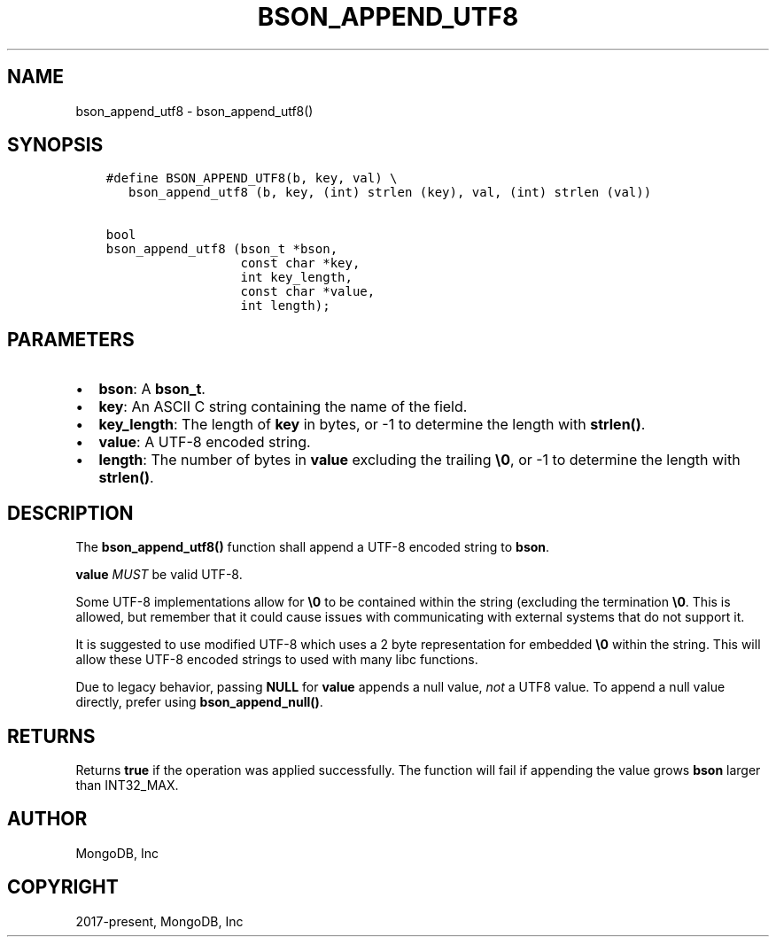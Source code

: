 .\" Man page generated from reStructuredText.
.
.TH "BSON_APPEND_UTF8" "3" "Jun 07, 2022" "1.21.2" "libbson"
.SH NAME
bson_append_utf8 \- bson_append_utf8()
.
.nr rst2man-indent-level 0
.
.de1 rstReportMargin
\\$1 \\n[an-margin]
level \\n[rst2man-indent-level]
level margin: \\n[rst2man-indent\\n[rst2man-indent-level]]
-
\\n[rst2man-indent0]
\\n[rst2man-indent1]
\\n[rst2man-indent2]
..
.de1 INDENT
.\" .rstReportMargin pre:
. RS \\$1
. nr rst2man-indent\\n[rst2man-indent-level] \\n[an-margin]
. nr rst2man-indent-level +1
.\" .rstReportMargin post:
..
.de UNINDENT
. RE
.\" indent \\n[an-margin]
.\" old: \\n[rst2man-indent\\n[rst2man-indent-level]]
.nr rst2man-indent-level -1
.\" new: \\n[rst2man-indent\\n[rst2man-indent-level]]
.in \\n[rst2man-indent\\n[rst2man-indent-level]]u
..
.SH SYNOPSIS
.INDENT 0.0
.INDENT 3.5
.sp
.nf
.ft C
#define BSON_APPEND_UTF8(b, key, val) \e
   bson_append_utf8 (b, key, (int) strlen (key), val, (int) strlen (val))

bool
bson_append_utf8 (bson_t *bson,
                  const char *key,
                  int key_length,
                  const char *value,
                  int length);
.ft P
.fi
.UNINDENT
.UNINDENT
.SH PARAMETERS
.INDENT 0.0
.IP \(bu 2
\fBbson\fP: A \fBbson_t\fP\&.
.IP \(bu 2
\fBkey\fP: An ASCII C string containing the name of the field.
.IP \(bu 2
\fBkey_length\fP: The length of \fBkey\fP in bytes, or \-1 to determine the length with \fBstrlen()\fP\&.
.IP \(bu 2
\fBvalue\fP: A UTF\-8 encoded string.
.IP \(bu 2
\fBlength\fP: The number of bytes in \fBvalue\fP excluding the trailing \fB\e0\fP, or \-1 to determine the length with \fBstrlen()\fP\&.
.UNINDENT
.SH DESCRIPTION
.sp
The \fBbson_append_utf8()\fP function shall append a UTF\-8 encoded string to \fBbson\fP\&.
.sp
\fBvalue\fP \fIMUST\fP be valid UTF\-8.
.sp
Some UTF\-8 implementations allow for \fB\e0\fP to be contained within the string (excluding the termination \fB\e0\fP\&. This is allowed, but remember that it could cause issues with communicating with external systems that do not support it.
.sp
It is suggested to use modified UTF\-8 which uses a 2 byte representation for embedded \fB\e0\fP within the string. This will allow these UTF\-8 encoded strings to used with many libc functions.
.sp
Due to legacy behavior, passing \fBNULL\fP for \fBvalue\fP appends a null value, \fInot\fP a UTF8 value. To append a null value directly, prefer using \fBbson_append_null()\fP\&.
.SH RETURNS
.sp
Returns \fBtrue\fP if the operation was applied successfully. The function will fail if appending the value grows \fBbson\fP larger than INT32_MAX.
.SH AUTHOR
MongoDB, Inc
.SH COPYRIGHT
2017-present, MongoDB, Inc
.\" Generated by docutils manpage writer.
.
